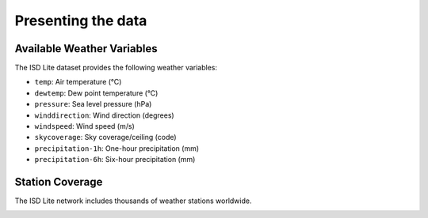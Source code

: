 .. _context:

Presenting the data
===================

Available Weather Variables
---------------------------

The ISD Lite dataset provides the following weather variables:

- ``temp``: Air temperature (°C)
- ``dewtemp``: Dew point temperature (°C)
- ``pressure``: Sea level pressure (hPa)
- ``winddirection``: Wind direction (degrees)
- ``windspeed``: Wind speed (m/s)
- ``skycoverage``: Sky coverage/ceiling (code)
- ``precipitation-1h``: One-hour precipitation (mm)
- ``precipitation-6h``: Six-hour precipitation (mm)

Station Coverage
----------------

The ISD Lite network includes thousands of weather stations worldwide.

.. image:: ../assets/noaa_isd_locations.png
   :alt: ISD Station Locations

